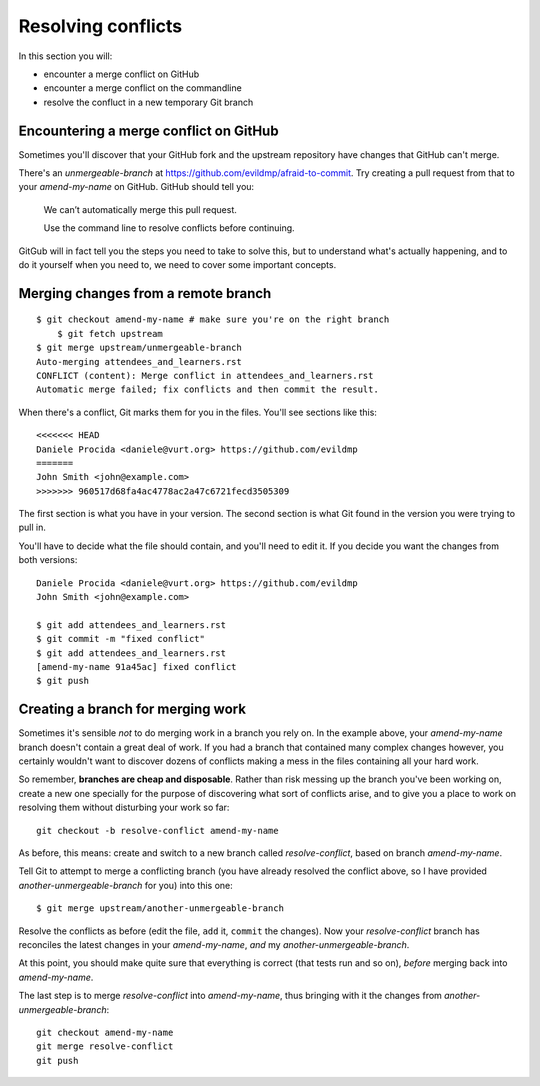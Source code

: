 ###################
Resolving conflicts
###################

In this section you will:

*	encounter a merge conflict on GitHub
*	encounter a merge conflict on the commandline
*	resolve the confluct in a new temporary Git branch


Encountering a merge conflict on GitHub
=======================================

Sometimes you'll discover that your GitHub fork and the upstream repository
have changes that GitHub can't merge. 

There's an *unmergeable-branch* at
https://github.com/evildmp/afraid-to-commit. Try creating a pull request from
that to your *amend-my-name* on GitHub. GitHub should tell you:

    We can’t automatically merge this pull request.
    
    Use the command line to resolve conflicts before continuing.

GitGub will in fact tell you the steps you need to take to solve this, but to
understand what's actually happening, and to do it yourself when you need to,
we need to cover some important concepts.

Merging changes from a remote branch        
====================================

::

    $ git checkout amend-my-name # make sure you're on the right branch
	$ git fetch upstream
    $ git merge upstream/unmergeable-branch
    Auto-merging attendees_and_learners.rst
    CONFLICT (content): Merge conflict in attendees_and_learners.rst
    Automatic merge failed; fix conflicts and then commit the result.

When there's a conflict, Git marks them for you in the files. You'll see
sections like this::

    <<<<<<< HEAD
    Daniele Procida <daniele@vurt.org> https://github.com/evildmp
    =======
    John Smith <john@example.com>
    >>>>>>> 960517d68fa4ac4778ac2a47c6721fecd3505309
       
The first section is what you have in your version. The second section is what
Git found in the version you were trying to pull in.

You'll have to decide what the file should contain, and you'll need to edit
it. If you decide you want the changes from both versions::

    Daniele Procida <daniele@vurt.org> https://github.com/evildmp
    John Smith <john@example.com>

    $ git add attendees_and_learners.rst
    $ git commit -m "fixed conflict"
    $ git add attendees_and_learners.rst
    [amend-my-name 91a45ac] fixed conflict
    $ git push 

Creating a branch for merging work
==================================

Sometimes it's sensible *not* to do merging work in a branch you rely on. In
the example above, your *amend-my-name* branch doesn't contain a great deal of
work. If you had a branch that contained many complex changes however, you
certainly wouldn't want to discover dozens of conflicts making a mess in the
files containing all your hard work.

So remember, **branches are cheap and disposable**. Rather than risk messing
up the branch you've been working on, create a new one specially for the
purpose of discovering what sort of conflicts arise, and to give you a place
to work on resolving them without disturbing your work so far::

	git checkout -b resolve-conflict amend-my-name

As before, this means: create and switch to a new branch called
*resolve-conflict*, based on branch *amend-my-name*.

Tell Git to attempt to merge a conflicting branch (you have already resolved
the conflict above, so I have provided *another-unmergeable-branch* for you)
into this one::

    $ git merge upstream/another-unmergeable-branch

Resolve the conflicts as before (edit the file, ``add`` it, ``commit`` the
changes). Now your *resolve-conflict* branch has reconciles the latest changes
in your *amend-my-name*, *and* my *another-unmergeable-branch*.

At this point, you should make quite sure that everything is correct (that
tests run and so on), *before* merging back into *amend-my-name*.

The last step is to merge *resolve-conflict* into *amend-my-name*, thus
bringing with it the changes from *another-unmergeable-branch*::

    git checkout amend-my-name
    git merge resolve-conflict
    git push
